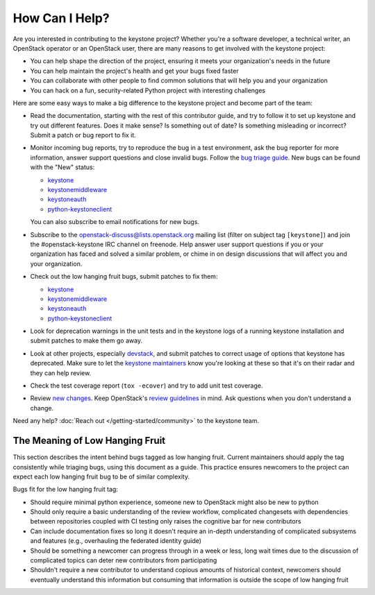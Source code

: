 ..
      Copyright 2018 SUSE Linux GmbH
      All Rights Reserved.

      Licensed under the Apache License, Version 2.0 (the "License"); you may
      not use this file except in compliance with the License. You may obtain
      a copy of the License at

          http://www.apache.org/licenses/LICENSE-2.0

      Unless required by applicable law or agreed to in writing, software
      distributed under the License is distributed on an "AS IS" BASIS, WITHOUT
      WARRANTIES OR CONDITIONS OF ANY KIND, either express or implied. See the
      License for the specific language governing permissions and limitations
      under the License.

===============
How Can I Help?
===============

Are you interested in contributing to the keystone project? Whether you're a
software developer, a technical writer, an OpenStack operator or an OpenStack
user, there are many reasons to get involved with the keystone project:

* You can help shape the direction of the project, ensuring it meets your
  organization's needs in the future
* You can help maintain the project's health and get your bugs fixed faster
* You can collaborate with other people to find common solutions that will help
  you and your organization
* You can hack on a fun, security-related Python project with interesting
  challenges

Here are some easy ways to make a big difference to the keystone project and
become part of the team:

* Read the documentation, starting with the rest of this contributor guide, and
  try to follow it to set up keystone and try out different features. Does it
  make sense? Is something out of date? Is something misleading or incorrect?
  Submit a patch or bug report to fix it.
* Monitor incoming bug reports, try to reproduce the bug in a test environment,
  ask the bug reporter for more information, answer support questions and close
  invalid bugs. Follow the `bug triage guide`_. New bugs can be found with the
  "New" status:

  * `keystone <https://bugs.launchpad.net/keystone/+bugs?field.status=New>`__
  * `keystonemiddleware <https://bugs.launchpad.net/keystonemiddleware/+bugs?field.status=New>`__
  * `keystoneauth <https://bugs.launchpad.net/keystoneauth/+bugs?field.status=New>`__
  * `python-keystoneclient <https://bugs.launchpad.net/python-keystoneclient/+bugs?field.status=New>`__

  You can also subscribe to email notifications for new bugs.
* Subscribe to the openstack-discuss@lists.openstack.org mailing list (filter on
  subject tag ``[keystone]``) and join the #openstack-keystone IRC channel on
  freenode. Help answer user support questions if you or your organization has
  faced and solved a similar problem, or chime in on design discussions that
  will affect you and your organization.
* Check out the low hanging fruit bugs, submit patches to fix them:

  * `keystone <https://bugs.launchpad.net/keystone/+bugs?field.tag=low-hanging-fruit>`__
  * `keystonemiddleware <https://bugs.launchpad.net/keystonemiddleware/+bugs?field.tag=low-hanging-fruit>`__
  * `keystoneauth <https://bugs.launchpad.net/keystoneauth/+bugs?field.tag=low-hanging-fruit>`__
  * `python-keystoneclient <https://bugs.launchpad.net/python-keystoneclient/+bugs?field.tag=low-hanging-fruit>`__

* Look for deprecation warnings in the unit tests and in the keystone logs of a
  running keystone installation and submit patches to make them go away.
* Look at other projects, especially `devstack`_, and submit patches to correct
  usage of options that keystone has deprecated. Make sure to let the `keystone
  maintainers`_ know you're looking at these so that it's on their radar and
  they can help review.
* Check the test coverage report (``tox -ecover``) and try to add unit test
  coverage.
* Review `new changes`_. Keep OpenStack's `review guidelines`_ in mind. Ask
  questions when you don't understand a change.

Need any help? :doc:`Reach out </getting-started/community>` to the keystone team.

.. _bug triage guide: https://wiki.openstack.org/wiki/BugTriage
.. _devstack: https://docs.openstack.org/devstack/latest/
.. _keystone maintainers: https://review.opendev.org/#/admin/groups/9,members
.. _new changes: https://review.opendev.org/#/q/is:open+project:openstack/keystone+OR+project:openstack/keystonemiddleware+OR+project:openstack/keystoneauth+OR+project:openstack/python-keystoneclient
.. _review guidelines: https://docs.openstack.org/project-team-guide/review-the-openstack-way.html

The Meaning of Low Hanging Fruit
================================

This section describes the intent behind bugs tagged as low hanging fruit.
Current maintainers should apply the tag consistently while triaging bugs,
using this document as a guide. This practice ensures newcomers to the project
can expect each low hanging fruit bug to be of similar complexity.

Bugs fit for the low hanging fruit tag:

* Should require minimal python experience, someone new to OpenStack might also
  be new to python
* Should only require a basic understanding of the review workflow, complicated
  changesets with dependencies between repositories coupled with CI testing
  only raises the cognitive bar for new contributors
* Can include documentation fixes so long it doesn't require an
  in-depth understanding of complicated subsystems and features (e.g.,
  overhauling the federated identity guide)
* Should be something a newcomer can progress through in a week or less, long
  wait times due to the discussion of complicated topics can deter new
  contributors from participating
* Shouldn't require a new contributor to understand copious amounts of
  historical context, newcomers should eventually understand this information
  but consuming that information is outside the scope of low hanging fruit
